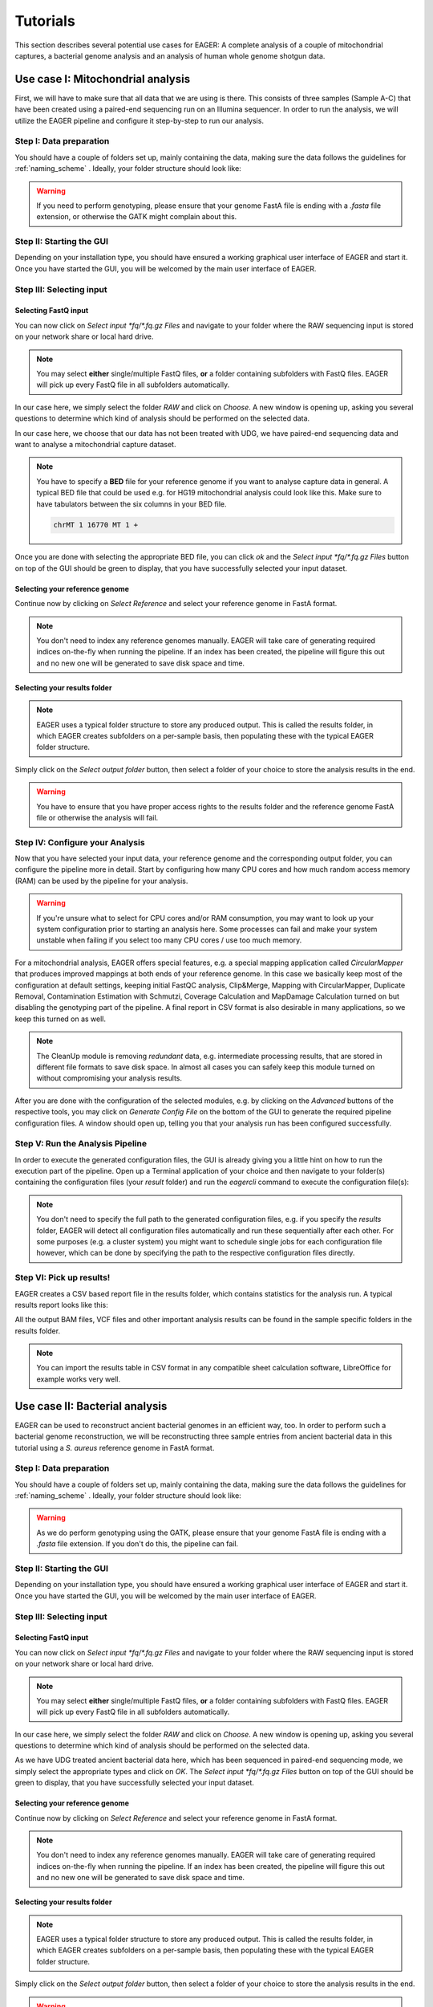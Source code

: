 .. _tutorials:

Tutorials
=========

This section describes several potential use cases for EAGER: A complete analysis of a couple of mitochondrial captures, a bacterial genome analysis and an analysis of human whole genome shotgun data.

Use case I: Mitochondrial analysis
----------------------------------

First, we will have to make sure that all data that we are using is there. This consists of three samples (Sample A-C) that have been created using a paired-end sequencing run on an Illumina sequencer. In order to run the analysis, we will utilize the EAGER pipeline and configure it step-by-step to run our analysis.

Step I: Data preparation
~~~~~~~~~~~~~~~~~~~~~~~~

You should have a couple of folders set up, mainly containing the data, making sure the data follows the guidelines for :ref:`naming_scheme` .
Ideally, your folder structure should look like:

.. image:: images/tutorials/mito/01_mito_data.png
   :width: 300px
   :height: 300px
   :align: center

.. warning::
  If you need to perform genotyping, please ensure that your genome FastA file is ending with a `.fasta` file extension, or otherwise the GATK might complain about this.

Step II: Starting the GUI
~~~~~~~~~~~~~~~~~~~~~~~~~

Depending on your installation type, you should have ensured a working graphical user interface of EAGER and start it. Once you have started the GUI, you will be welcomed by the main user interface of EAGER.

.. image:: images/tutorials/mito/02_GUI.png
   :width: 300px
   :height: 300px
   :align: center

Step III: Selecting input
~~~~~~~~~~~~~~~~~~~~~~~~~

Selecting FastQ input
^^^^^^^^^^^^^^^^^^^^^

You can now click on *Select input \*fq/\*.fq.gz Files* and navigate to your folder where the RAW sequencing input is stored on your network share or local hard drive.

.. image:: images/tutorials/mito/03_select_input.png
   :width: 300px
   :height: 300px
   :align: center

.. note::

  You may select **either** single/multiple FastQ files, **or** a folder containing subfolders with FastQ files. EAGER will pick up every FastQ file in all subfolders automatically.

In our case here, we simply select the folder `RAW` and click on *Choose*. A new window is opening up, asking you several questions to determine which kind of analysis should be performed on the selected data.

.. image:: images/tutorials/mito/04_input_choices.png
   :width: 300px
   :height: 300px
   :align: center

In our case here, we choose that our data has not been treated with UDG, we have paired-end sequencing data and want to analyse a mitochondrial capture dataset.

.. note::

  You have to specify a **BED** file for your reference genome if you want to analyse capture data in general. A typical BED file that could be used e.g. for HG19 mitochondrial analysis could look like this. Make sure to have tabulators between the six columns in your BED file.

  .. code-block:: bash

    chrMT 1 16770 MT 1 +

Once you are done with selecting the appropriate BED file, you can click *ok* and the *Select input \*fq/\*.fq.gz Files* button on top of the GUI should be green to display, that you have successfully selected your input dataset.

Selecting your reference genome
^^^^^^^^^^^^^^^^^^^^^^^^^^^^^^^

Continue now by clicking on *Select Reference* and select your reference genome in FastA format.

.. note::

  You don't need to index any reference genomes manually. EAGER will take care of generating required indices on-the-fly when running the pipeline. If an index has been created, the pipeline will figure this out and no new one will be generated to save disk space and time.

.. image:: images/tutorials/mito/05_input_reference.png
    :width: 300px
    :height: 300px
    :align: center

Selecting your results folder
^^^^^^^^^^^^^^^^^^^^^^^^^^^^^

.. note::

  EAGER uses a typical folder structure to store any produced output. This is called the results folder, in which EAGER creates subfolders on a per-sample basis, then populating these with the typical EAGER folder structure.

Simply click on the *Select output folder* button, then select a folder of your choice to store the analysis results in the end.

.. image:: images/tutorials/mito/06_input_results.png
    :width: 300px
    :height: 300px
    :align: center

.. warning::

  You have to ensure that you have proper access rights to the results folder and the reference genome FastA file or otherwise the analysis will fail.

Step IV: Configure your Analysis
~~~~~~~~~~~~~~~~~~~~~~~~~~~~~~~~

Now that you have selected your input data, your reference genome and the corresponding output folder, you can configure the pipeline more in detail. Start by configuring how many CPU cores and how much random access memory (RAM) can be used by the pipeline for your analysis.

.. warning::

  If you're unsure what to select for CPU cores and/or RAM consumption, you may want to look up your system configuration prior to starting an analysis here. Some processes can fail and make your system unstable when failing if you select too many CPU cores / use too much memory.

For a mitochondrial analysis, EAGER offers special features, e.g. a special mapping application called `CircularMapper` that produces improved mappings at both ends of your reference genome. In this case we basically keep most of the configuration at default settings, keeping initial FastQC analysis, Clip&Merge, Mapping with CircularMapper, Duplicate Removal, Contamination Estimation with Schmutzi, Coverage Calculation and MapDamage Calculation turned on but disabling the genotyping part of the pipeline. A final report in CSV format is also desirable in many applications, so we keep this turned on as well.

.. image:: images/tutorials/mito/07_configuration_selection.png
    :width: 300px
    :height: 300px
    :align: center

.. note::

  The CleanUp module is removing *redundant* data, e.g. intermediate processing results, that are stored in different file formats to save disk space. In almost all cases you can safely keep this module turned on without compromising your analysis results.

After you are done with the configuration of the selected modules, e.g. by clicking on the *Advanced* buttons of the respective tools, you may click on *Generate Config File* on the bottom of the GUI to generate the required pipeline configuration files. A window should open up, telling you that your analysis run has been configured successfully.

.. image:: images/tutorials/mito/08_configuration_created.png
    :width: 300px
    :height: 300px
    :align: center

Step V: Run the Analysis Pipeline
~~~~~~~~~~~~~~~~~~~~~~~~~~~~~~~~~

In order to execute the generated configuration files, the GUI is already giving you a little hint on how to run the execution part of the pipeline. Open up a Terminal application of your choice and then navigate to your folder(s) containing the configuration files (your *result* folder) and run the `eagercli` command to execute the configuration file(s):

.. code-block: bash

  cd /Users/peltzer/Desktop/Results
  eagercli .

.. image:: images/tutorials/mito/09_run_configuration.png
    :width: 300px
    :height: 200px
    :align: center

.. note::

  You don't need to specify the full path to the generated configuration files, e.g. if you specify the *results* folder, EAGER will detect all configuration files automatically and run these sequentially after each other. For some purposes (e.g. a cluster system) you might want to schedule single jobs for each configuration file however, which can be done by specifying the path to the respective configuration files directly.

Step VI: Pick up results!
~~~~~~~~~~~~~~~~~~~~~~~~~

EAGER creates a CSV based report file in the results folder, which contains statistics for the analysis run. A typical results report looks like this:

.. image:: images/tutorials/mito/10_results_table.png
    :width: 951px
    :height: 59px
    :align: center

All the output BAM files, VCF files and other important analysis results can be found in the sample specific folders in the results folder.

.. note:: You can import the results table in CSV format in any compatible sheet calculation software, LibreOffice for example works very well.

Use case II: Bacterial analysis
-------------------------------

EAGER can be used to reconstruct ancient bacterial genomes in an efficient way, too. In order to perform such a bacterial genome reconstruction, we will be reconstructing three sample entries from ancient bacterial data in this tutorial using a *S. aureus* reference genome in FastA format.

Step I: Data preparation
~~~~~~~~~~~~~~~~~~~~~~~~

You should have a couple of folders set up, mainly containing the data, making sure the data follows the guidelines for :ref:`naming_scheme` .
Ideally, your folder structure should look like:

.. image:: images/tutorials/bacteria/01_input_fastq.png
   :width: 300px
   :height: 300px
   :align: center

.. warning::
  As we do perform genotyping using the GATK, please ensure that your genome FastA file is ending with a `.fasta` file extension. If you don't do this, the pipeline can fail.

Step II: Starting the GUI
~~~~~~~~~~~~~~~~~~~~~~~~~

Depending on your installation type, you should have ensured a working graphical user interface of EAGER and start it. Once you have started the GUI, you will be welcomed by the main user interface of EAGER.

.. image:: images/tutorials/bacteria/02_GUI.png
   :width: 300px
   :height: 300px
   :align: center

Step III: Selecting input
~~~~~~~~~~~~~~~~~~~~~~~~~

Selecting FastQ input
^^^^^^^^^^^^^^^^^^^^^
You can now click on *Select input \*fq/\*.fq.gz Files* and navigate to your folder where the RAW sequencing input is stored on your network share or local hard drive.

.. image:: images/tutorials/bacteria/03_select_input.png
   :width: 300px
   :height: 300px
   :align: center

.. note::

  You may select **either** single/multiple FastQ files, **or** a folder containing subfolders with FastQ files. EAGER will pick up every FastQ file in all subfolders automatically.

In our case here, we simply select the folder `RAW` and click on *Choose*. A new window is opening up, asking you several questions to determine which kind of analysis should be performed on the selected data.

.. image:: images/tutorials/bacteria/03_input_type.png
   :width: 300px
   :height: 300px
   :align: center

As we have UDG treated ancient bacterial data here, which has been sequenced in paired-end sequencing mode, we simply select the appropriate types and click on *OK*.
The *Select input \*fq/\*.fq.gz Files* button on top of the GUI should be green to display, that you have successfully selected your input dataset.


Selecting your reference genome
^^^^^^^^^^^^^^^^^^^^^^^^^^^^^^^

Continue now by clicking on *Select Reference* and select your reference genome in FastA format.

.. note::

  You don't need to index any reference genomes manually. EAGER will take care of generating required indices on-the-fly when running the pipeline. If an index has been created, the pipeline will figure this out and no new one will be generated to save disk space and time.

.. image:: images/tutorials/bacteria/04_input_fasta.png
    :width: 300px
    :height: 300px
    :align: center

Selecting your results folder
^^^^^^^^^^^^^^^^^^^^^^^^^^^^^

.. note::

  EAGER uses a typical folder structure to store any produced output. This is called the results folder, in which EAGER creates subfolders on a per-sample basis, then populating these with the typical EAGER folder structure.

Simply click on the *Select output folder* button, then select a folder of your choice to store the analysis results in the end.

.. image:: images/tutorials/bacteria/05_input_results.png
    :width: 300px
    :height: 300px
    :align: center

.. warning::

  You have to ensure that you have proper access rights to the results folder and the reference genome FastA file or otherwise the analysis will fail.



Step IV: Configure your Analysis
~~~~~~~~~~~~~~~~~~~~~~~~~~~~~~~~

Now that you have selected your input data, your reference genome and the corresponding output folder, you can configure the pipeline more in detail. Start by configuring how many CPU cores and how much random access memory (RAM) can be used by the pipeline for your analysis.

.. warning::

  If you're unsure what to select for CPU cores and/or RAM consumption, you may want to look up your system configuration prior to starting an analysis here. Some processes can fail and make your system unstable when failing if you select too many CPU cores / use too much memory.

For bacterial data analysis, you may want to deselect the Contamination Estimation module, as it is tailored to mitochondrial contamination estimation and less suited for bacterial data. We would like to get a final FastA file with our called variants incorporated, so we keep the SNP calling, filtering and the VCF2Genome modules turned on in the pipeline.

.. image:: images/tutorials/bacteria/06_gui_configured.png
    :width: 300px
    :height: 300px
    :align: center

.. note::

  The CleanUp module is removing *redundant* data, e.g. intermediate processing results, that are stored in different file formats to save disk space. In almost all cases you can safely keep this module turned on without compromising your analysis results.

After you are done with the configuration of the selected modules, e.g. by clicking on the *Advanced* buttons of the respective tools, you may click on *Generate Config File* on the bottom of the GUI to generate the required pipeline configuration files. A window should open up, telling you that your analysis run has been configured successfully.

.. image:: images/tutorials/bacteria/07_guI_config_created.png
    :width: 300px
    :height: 300px
    :align: center

Step V: Run the Analysis Pipeline
~~~~~~~~~~~~~~~~~~~~~~~~~~~~~~~~~

In order to execute the generated configuration files, the GUI is already giving you a little hint on how to run the execution part of the pipeline. Open up a Terminal application of your choice and then navigate to your folder(s) containing the configuration files (your *result* folder) and run the `eagercli` command to execute the configuration file(s):

.. code-block: bash

  cd /Users/peltzer/Desktop/Results
  eagercli .

.. image:: images/tutorials/bacteria/08_run_configuration.png
  :width: 300px
  :height: 200px
  :align: center

.. note::

  You don't need to specify the full path to the generated configuration files, e.g. if you specify the *results* folder, EAGER will detect all configuration files automatically and run these sequentially after each other. For some purposes (e.g. a cluster system) you might want to schedule single jobs for each configuration file however, which can be done by specifying the path to the respective configuration files directly.


Step VI: Pick up results!
~~~~~~~~~~~~~~~~~~~~~~~~~

EAGER creates a CSV based report file in the results folder, which contains statistics for the analysis run. A typical results report looks like this:

.. image:: images/tutorials/mito/10_results_table.png
    :width: 951px
    :height: 59px
    :align: center

All the output BAM files, VCF files and other important analysis results can be found in the sample specific folders in the results folder.

.. note:: You can import the results table in CSV format in any compatible sheet calculation software, LibreOffice for example works very well.

Use Case III: Human (WGS) analysis
----------------------------------


First, we will have to make sure that all data that we are using is there. This consists of three samples (Sample A-C) that have been created using a paired-end sequencing run on an Illumina sequencer. In order to run the analysis, we will utilize the EAGER pipeline and configure it step-by-step to run our analysis.

Step I: Data preparation
~~~~~~~~~~~~~~~~~~~~~~~~

You should have a couple of folders set up, mainly containing the data, making sure the data follows the guidelines for :ref:`naming_scheme` .
Ideally, your folder structure should look like:

.. image:: images/tutorials/human/01_data_selection.png
    :width: 300px
    :height: 300px
    :align: center

.. warning::
If you need to perform genotyping, please ensure that your genome FastA file is ending with a `.fasta` file extension, or otherwise the GATK might complain about this.

Step II: Starting the GUI
~~~~~~~~~~~~~~~~~~~~~~~~~

Depending on your installation type, you should have ensured a working graphical user interface of EAGER and start it. Once you have started the GUI, you will be welcomed by the main user interface of EAGER.

.. image:: images/tutorials/human/02_GUI.png
    :width: 300px
    :height: 300px
    :align: center

Step III: Selecting input
~~~~~~~~~~~~~~~~~~~~~~~~~

Selecting FastQ input
^^^^^^^^^^^^^^^^^^^^^

You can now click on *Select input \*fq/\*.fq.gz Files* and navigate to your folder where the RAW sequencing input is stored on your network share or local hard drive.

.. image:: images/tutorials/human/03_select_input.png
    :width: 300px
    :height: 300px
    :align: center

.. note::

  You may select **either** single/multiple FastQ files, **or** a folder containing subfolders with FastQ files. EAGER will pick up every FastQ file in all subfolders automatically.

In our case here, we simply select the folder `RAW` and click on *Choose*. A new window is opening up, asking you several questions to determine which kind of analysis should be performed on the selected data.

.. image:: images/tutorials/human/04_input_choices.png
    :width: 300px
    :height: 300px
    :align: center

    In our case here, we choose that our data has not been treated with UDG, we have paired-end sequencing data and want to analyse whole genome dataset.


Selecting your reference genome
^^^^^^^^^^^^^^^^^^^^^^^^^^^^^^^

Continue now by clicking on *Select Reference* and select your reference genome in FastA format.

.. note::

  You don't need to index any reference genomes manually. EAGER will take care of generating required indices on-the-fly when running the pipeline. If an index has been created, the pipeline will figure this out and no new one will be generated to save disk space and time.

.. image:: images/tutorials/human/05_input_reference.png
    :width: 300px
    :height: 300px
    :align: center

Selecting your results folder
^^^^^^^^^^^^^^^^^^^^^^^^^^^^^

.. note::

  EAGER uses a typical folder structure to store any produced output. This is called the results folder, in which EAGER creates subfolders on a per-sample basis, then populating these with the typical EAGER folder structure.

Simply click on the *Select output folder* button, then select a folder of your choice to store the analysis results in the end.

.. image:: images/tutorials/human/06_input_results.png
    :width: 300px
    :height: 300px
    :align: center

.. warning::

  You have to ensure that you have proper access rights to the results folder and the reference genome FastA file or otherwise the analysis will fail.

Step IV: Configure your Analysis
~~~~~~~~~~~~~~~~~~~~~~~~~~~~~~~~

Now that you have selected your input data, your reference genome and the corresponding output folder, you can configure the pipeline more in detail. Start by configuring how many CPU cores and how much random access memory (RAM) can be used by the pipeline for your analysis.

.. warning::

  If you're unsure what to select for CPU cores and/or RAM consumption, you may want to look up your system configuration prior to starting an analysis here. Some processes can fail and make your system unstable when failing if you select too many CPU cores / use too much memory.


.. image:: images/tutorials/human/07_configuration_selection.png
    :width: 300px
    :height: 300px
    :align: center

.. note::

  The CleanUp module is removing *redundant* data, e.g. intermediate processing results, that are stored in different file formats to save disk space. In almost all cases you can safely keep this module turned on without compromising your analysis results.

After you are done with the configuration of the selected modules, e.g. by clicking on the *Advanced* buttons of the respective tools, you may click on *Generate Config File* on the bottom of the GUI to generate the required pipeline configuration files. A window should open up, telling you that your analysis run has been configured successfully.

.. image:: images/tutorials/mito/08_configuration_created.png
     :width: 300px
     :height: 300px
     :align: center

Step V: Run the Analysis Pipeline
~~~~~~~~~~~~~~~~~~~~~~~~~~~~~~~~~

In order to execute the generated configuration files, the GUI is already giving you a little hint on how to run the execution part of the pipeline. Open up a Terminal application of your choice and then navigate to your folder(s) containing the configuration files (your *result* folder) and run the `eagercli` command to execute the configuration file(s):

.. code-block: bash

  cd /Users/peltzer/Desktop/Results
  eagercli .

.. image:: images/tutorials/human/09_run_configuration.png
    :width: 300px
    :height: 200px
    :align: center

.. note::

  You don't need to specify the full path to the generated configuration files, e.g. if you specify the *results* folder, EAGER will detect all configuration files automatically and run these sequentially after each other. For some purposes (e.g. a cluster system) you might want to schedule single jobs for each configuration file however, which can be done by specifying the path to the respective configuration files directly.

Step VI: Pick up results!
~~~~~~~~~~~~~~~~~~~~~~~~~

EAGER creates a CSV based report file in the results folder, which contains statistics for the analysis run. A typical results report looks like this:

.. image:: images/tutorials/mito/10_results_table.png
    :width: 951px
    :height: 59px
    :align: center

All the output BAM files, VCF files and other important analysis results can be found in the sample specific folders in the results folder.

.. note:: You can import the results table in CSV format in any compatible sheet calculation software, LibreOffice for example works very well.
